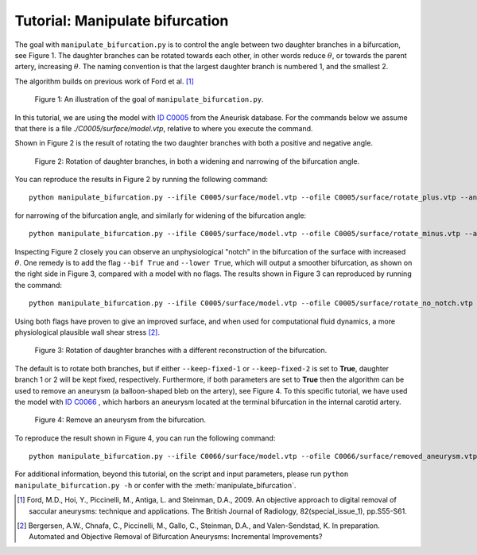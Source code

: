 .. title:: Tutorial: Manipulate bifurcation

.. _manipulate_bifurcation:

================================
Tutorial: Manipulate bifurcation
================================
The goal with ``manipulate_bifurcation.py`` is to control the angle between two
daughter branches in a bifurcation, see Figure 1. The daughter branches can be
rotated towards each other, in other words reduce :math:`\theta`, or towards
the parent artery, increasing :math:`\theta`. The naming convention is that the
largest daughter branch is numbered 1, and the smallest 2.

The algorithm builds on previous work of Ford et al. [1]_

.. figure:: Angle_variation.png

    Figure 1: An illustration of the goal of ``manipulate_bifurcation.py``.

In this tutorial, we are using the model with
`ID C0005 <http://ecm2.mathcs.emory.edu/aneuriskdata/download/C0005/C0005_models.tar.gz>`_
from the Aneurisk database. For the commands below we assume that there
is a file `./C0005/surface/model.vtp`, relative to where you execute the command.

Shown in Figure 2 is the result of rotating the two daughter branches with both
a positive and negative angle.

.. figure:: manipulate_bif.png

  Figure 2: Rotation of daughter branches, in both a widening and narrowing of the bifurcation angle. 

You can reproduce the results in Figure 2 by running the following command::

    python manipulate_bifurcation.py --ifile C0005/surface/model.vtp --ofile C0005/surface/rotate_plus.vtp --angle 20 --region-of-interest commandline --region-points 43.2 70.5 26.4 84.4 60.6 50.6 --poly-ball-size 250 250 250

for narrowing of the bifurcation angle, and similarly for widening of the bifurcation angle::

    python manipulate_bifurcation.py --ifile C0005/surface/model.vtp --ofile C0005/surface/rotate_minus.vtp --angle -20 --region-of-interest commandline --region-points 43.2 70.5 26.4 84.4 60.6 50.6 --poly-ball-size 250 250 250

Inspecting Figure 2 closely you can observe an unphysiological "notch" in the bifurcation of the surface
with increased :math:`\theta`. One remedy is to add the flag ``--bif True`` and ``--lower True``,
which will output a smoother bifurcation, as shown on the right side in Figure 3, compared with a model with no flags.
The results shown in Figure 3 can reproduced by
running the command::

    python manipulate_bifurcation.py --ifile C0005/surface/model.vtp --ofile C0005/surface/rotate_no_notch.vtp --angle -20 --bif True --lower True  --region-of-interest commandline --region-points 43.2 70.5 26.4 84.4 60.6 50.6 --poly-ball-size 250 250 250

Using both flags have proven to give an improved surface,
and when used for computational fluid dynamics, a more physiological plausible wall shear stress [2]_.

.. figure:: no_notch.png

  Figure 3: Rotation of daughter branches with a different reconstruction of the bifurcation.

The default is to rotate both branches, but if either ``--keep-fixed-1`` or
``--keep-fixed-2`` is set to **True**, daughter branch 1 or 2 will be kept
fixed, respectively. Furthermore, if both parameters are set to **True**
then the algorithm can be used to remove an aneurysm (a balloon-shaped bleb
on the artery), see Figure 4. To this specific tutorial, we have used the model
with `ID C0066 <http://ecm2.mathcs.emory.edu/aneuriskdata/download/C0066/C0066_models.tar.gz>`_
, which harbors an aneurysm located at the terminal bifurcation in the internal carotid artery.

.. figure:: remove_aneurysm.png

  Figure 4: Remove an aneurysm from the bifurcation.

To reproduce the result shown in Figure 4, you can run the following command::

        python manipulate_bifurcation.py --ifile C0066/surface/model.vtp --ofile C0066/surface/removed_aneurysm.vtp --keep-fixed-1 True --keep-fixed-2 True --bif True --lower True --angle 0 --region-of-interest commandline --region-points 31.37 60.65 25.21 67.81 43.08 41.24 --poly-ball-size 250 250 250

For additional information, beyond this tutorial, on the script and
input parameters, please run ``python manipulate_bifurcation.py -h`` or confer with
the :meth:`manipulate_bifurcation`.

.. [1] Ford, M.D., Hoi, Y., Piccinelli, M., Antiga, L. and Steinman, D.A., 2009. An objective approach to digital removal of saccular aneurysms: technique and applications. The British Journal of Radiology, 82(special_issue_1), pp.S55-S61.
.. [2] Bergersen, A.W., Chnafa, C., Piccinelli, M., Gallo, C., Steinman, D.A., and Valen-Sendstad, K. In preparation. Automated and Objective Removal of Bifurcation Aneurysms: Incremental Improvements?
